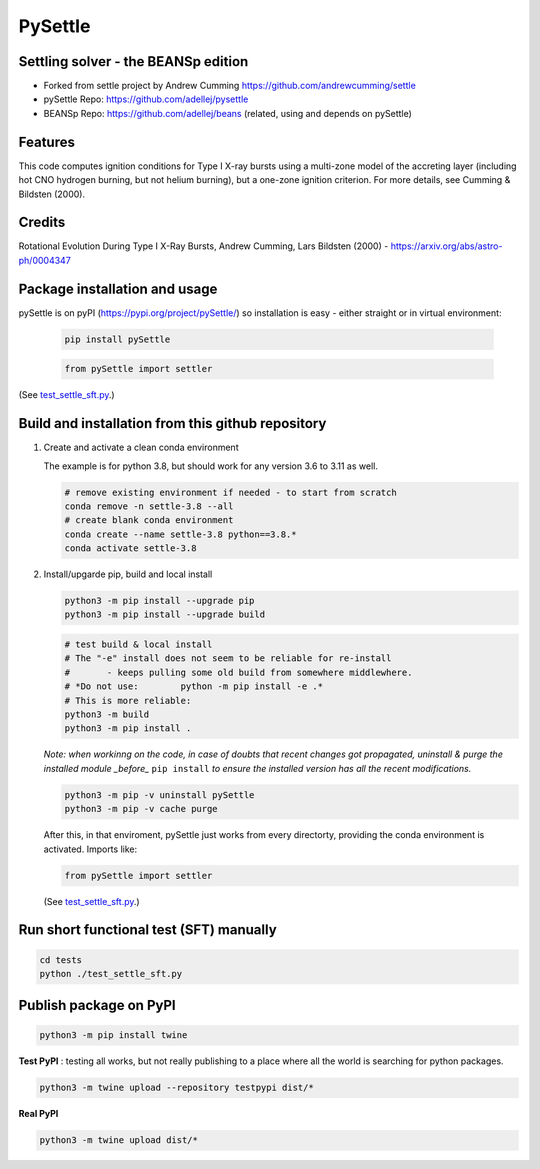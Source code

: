 ========
PySettle
========

Settling solver - the BEANSp edition
-----------------------------------------------------------------

* Forked from settle project by Andrew Cumming
  https://github.com/andrewcumming/settle
* pySettle Repo: https://github.com/adellej/pysettle
* BEANSp Repo: https://github.com/adellej/beans (related, using and depends on pySettle)

Features
--------

This code computes ignition conditions for Type I X-ray bursts using a multi-zone model of the accreting layer (including hot CNO hydrogen burning, but not helium burning), but a one-zone ignition criterion. For more details, see Cumming & Bildsten (2000).

Credits
-------

Rotational Evolution During Type I X-Ray Bursts, Andrew Cumming, Lars Bildsten (2000) - https://arxiv.org/abs/astro-ph/0004347

Package installation and usage
------------------------------
pySettle is on pyPI (https://pypi.org/project/pySettle/) so installation is easy - either straight or in virtual environment:

   .. code-block::
   
      pip install pySettle
  
   .. ::
   
   .. code-block::
   
      from pySettle import settler

(See `test_settle_sft.py <tests/test_settle_sft.py>`_.)

Build and installation from this github repository
--------------------------------------------------

#. Create and activate a clean conda environment

   The example is for python 3.8, but should work for any version 3.6 to 3.11 as well.

   .. code-block::
    
      # remove existing environment if needed - to start from scratch
      conda remove -n settle-3.8 --all
      # create blank conda environment
      conda create --name settle-3.8 python==3.8.*
      conda activate settle-3.8

#. Install/upgarde pip, build and local install

   .. code-block::
  
      python3 -m pip install --upgrade pip
      python3 -m pip install --upgrade build

   .. code-block::
  
      # test build & local install
      # The "-e" install does not seem to be reliable for re-install 
      #       - keeps pulling some old build from somewhere middlewhere.
      # *Do not use:        python -m pip install -e .*
      # This is more reliable:
      python3 -m build
      python3 -m pip install .

   .. ::
   
   *Note: when workinng on the code, in case of doubts that recent changes got propagated, uninstall & purge the installed module _before_* ``pip install`` *to ensure the installed version has all the recent modifications.*

   .. code-block::
     
      python3 -m pip -v uninstall pySettle
      python3 -m pip -v cache purge

   After this, in that enviroment, pySettle just works from every directorty, providing the conda environment is activated.
   Imports like:

   .. code-block::
   
      from pySettle import settler

   (See `test_settle_sft.py <tests/test_settle_sft.py>`_.)


Run short functional test (SFT) manually
----------------------------------------

.. code-block::

   cd tests
   python ./test_settle_sft.py
 

Publish package on PyPI
----------------------------------------

.. code-block::

   python3 -m pip install twine

.. ::

**Test PyPI** : testing all works, but not really publishing to a place where all the world is searching for python packages.

.. code-block::

   python3 -m twine upload --repository testpypi dist/*

.. ::

**Real PyPI**

.. code-block::

   python3 -m twine upload dist/*

.. ::


